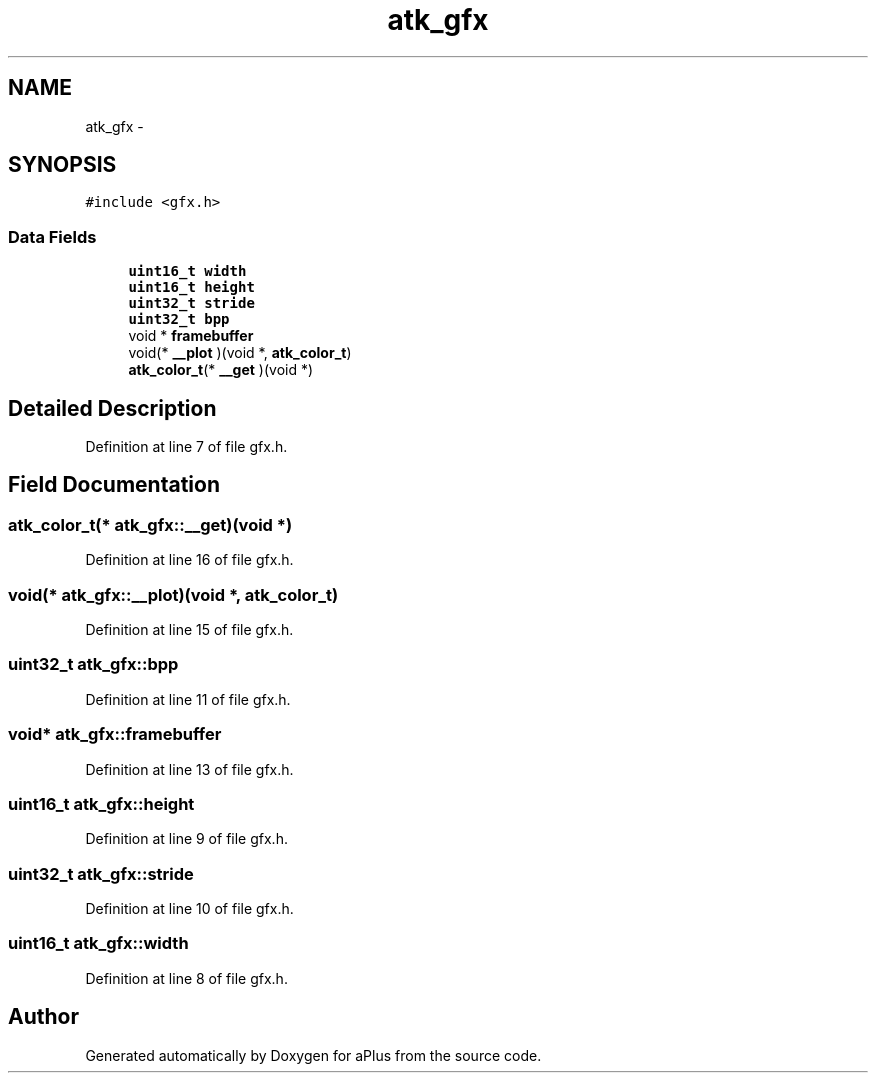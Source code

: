 .TH "atk_gfx" 3 "Sun Nov 16 2014" "Version 0.1" "aPlus" \" -*- nroff -*-
.ad l
.nh
.SH NAME
atk_gfx \- 
.SH SYNOPSIS
.br
.PP
.PP
\fC#include <gfx\&.h>\fP
.SS "Data Fields"

.in +1c
.ti -1c
.RI "\fBuint16_t\fP \fBwidth\fP"
.br
.ti -1c
.RI "\fBuint16_t\fP \fBheight\fP"
.br
.ti -1c
.RI "\fBuint32_t\fP \fBstride\fP"
.br
.ti -1c
.RI "\fBuint32_t\fP \fBbpp\fP"
.br
.ti -1c
.RI "void * \fBframebuffer\fP"
.br
.ti -1c
.RI "void(* \fB__plot\fP )(void *, \fBatk_color_t\fP)"
.br
.ti -1c
.RI "\fBatk_color_t\fP(* \fB__get\fP )(void *)"
.br
.in -1c
.SH "Detailed Description"
.PP 
Definition at line 7 of file gfx\&.h\&.
.SH "Field Documentation"
.PP 
.SS "\fBatk_color_t\fP(* atk_gfx::__get)(void *)"

.PP
Definition at line 16 of file gfx\&.h\&.
.SS "void(* atk_gfx::__plot)(void *, \fBatk_color_t\fP)"

.PP
Definition at line 15 of file gfx\&.h\&.
.SS "\fBuint32_t\fP atk_gfx::bpp"

.PP
Definition at line 11 of file gfx\&.h\&.
.SS "void* atk_gfx::framebuffer"

.PP
Definition at line 13 of file gfx\&.h\&.
.SS "\fBuint16_t\fP atk_gfx::height"

.PP
Definition at line 9 of file gfx\&.h\&.
.SS "\fBuint32_t\fP atk_gfx::stride"

.PP
Definition at line 10 of file gfx\&.h\&.
.SS "\fBuint16_t\fP atk_gfx::width"

.PP
Definition at line 8 of file gfx\&.h\&.

.SH "Author"
.PP 
Generated automatically by Doxygen for aPlus from the source code\&.
